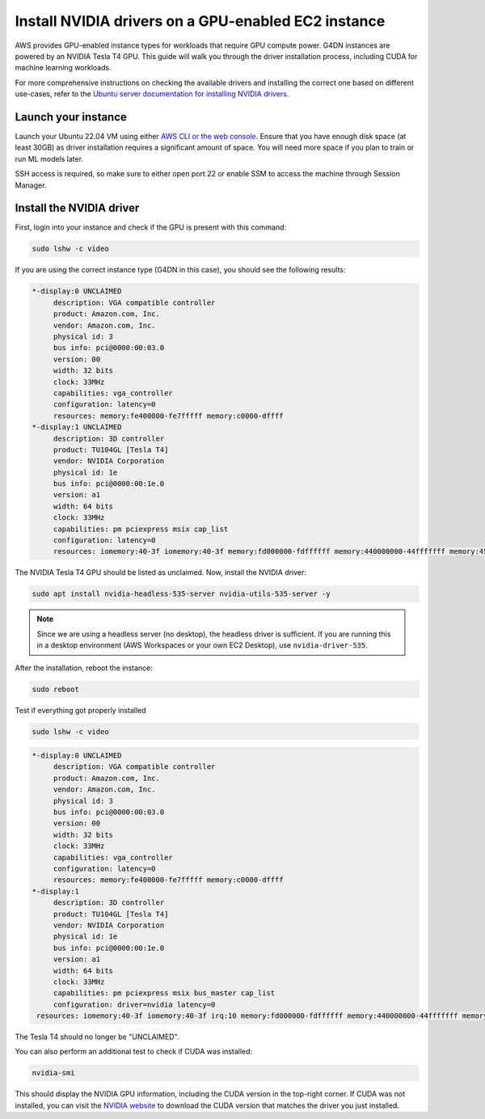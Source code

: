 Install NVIDIA drivers on a GPU-enabled EC2 instance 
=====================================================

    
AWS provides GPU-enabled instance types for workloads that require GPU compute power. G4DN instances are powered by an NVIDIA Tesla T4 GPU. This guide will walk you through the driver installation process, including CUDA for machine learning workloads.

For more comprehensive instructions on checking the available drivers and installing the correct one based on different use-cases, refer to the `Ubuntu server documentation for installing NVIDIA drivers`_.

Launch your instance
--------------------

Launch your Ubuntu 22.04 VM using either `AWS CLI or the web console`_. Ensure that you have enough disk space (at least 30GB) as driver installation requires a significant amount of space. You will need more space if you plan to train or run ML models later. 

SSH access is required, so make sure to either open port 22 or enable SSM to access the machine through Session Manager. 

Install the NVIDIA driver
-------------------------

First, login into your instance and check if the GPU is present with this command:

.. code::

    sudo lshw -c video


If you are using the correct instance type (G4DN in this case), you should see the following results:

.. code-block:: none

      *-display:0 UNCLAIMED
           description: VGA compatible controller
           product: Amazon.com, Inc.
           vendor: Amazon.com, Inc.
           physical id: 3
           bus info: pci@0000:00:03.0
           version: 00
           width: 32 bits
           clock: 33MHz
           capabilities: vga_controller
           configuration: latency=0
           resources: memory:fe400000-fe7fffff memory:c0000-dffff
      *-display:1 UNCLAIMED
           description: 3D controller
           product: TU104GL [Tesla T4]
           vendor: NVIDIA Corporation
           physical id: 1e
           bus info: pci@0000:00:1e.0
           version: a1
           width: 64 bits
           clock: 33MHz
           capabilities: pm pciexpress msix cap_list
           configuration: latency=0
           resources: iomemory:40-3f iomemory:40-3f memory:fd000000-fdffffff memory:440000000-44fffffff memory:450000000-451ffffff


The NVIDIA Tesla T4 GPU should be listed as unclaimed. Now, install the NVIDIA driver:

.. code-block:: none

    sudo apt install nvidia-headless-535-server nvidia-utils-535-server -y

.. note::
    Since we are using a headless server (no desktop), the headless driver is sufficient. If you are running this in a desktop environment (AWS Workspaces or your own EC2 Desktop), use ``nvidia-driver-535``.

After the installation, reboot the instance:

.. code::

    sudo reboot


Test if everything got properly installed

.. code::

    sudo lshw -c video

.. code-block:: none

      *-display:0 UNCLAIMED     
           description: VGA compatible controller
           product: Amazon.com, Inc.
           vendor: Amazon.com, Inc.
           physical id: 3
           bus info: pci@0000:00:03.0
           version: 00
           width: 32 bits
           clock: 33MHz
           capabilities: vga_controller
           configuration: latency=0
           resources: memory:fe400000-fe7fffff memory:c0000-dffff
      *-display:1
           description: 3D controller
           product: TU104GL [Tesla T4]
           vendor: NVIDIA Corporation
           physical id: 1e
           bus info: pci@0000:00:1e.0
           version: a1
           width: 64 bits
           clock: 33MHz
           capabilities: pm pciexpress msix bus_master cap_list
           configuration: driver=nvidia latency=0
       resources: iomemory:40-3f iomemory:40-3f irq:10 memory:fd000000-fdffffff memory:440000000-44fffffff memory:450000000-451ffffff

The Tesla T4 should no longer be "UNCLAIMED".

You can also perform an additional test to check if CUDA was installed:

.. code::

    nvidia-smi

This should display the NVIDIA GPU information, including the CUDA version in the top-right corner. If CUDA was not installed, you can visit the `NVIDIA website`_ to download the CUDA version that matches the driver you just installed.


.. _`AWS CLI or the web console`: https://discourse.ubuntu.com/t/how-to-deploy-ubuntu-pro-in-aws-in-2023/23367
.. _`NVIDIA website`: https://developer.nvidia.com/cuda-downloads
.. _`Ubuntu server documentation for installing NVIDIA drivers`: https://ubuntu.com/server/docs/nvidia-drivers-installation

